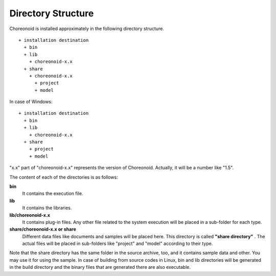 
Directory Structure
================

Choreonoid is installed approximately in the following directory structure. ::

 + installation destination
   + bin
   + lib
     + choreonoid-x.x
   + share
     + choreonoid-x.x
       + project
       + model

In case of Windows: ::

 + installation destination
   + bin
   + lib
     + choreonoid-x.x
   + share
     + project
     + model


"x.x" part of "choreonoid-x.x" represents the version of Choreonoid. Actually, it will be a number like "1.5".

The content of each of the directories is as follows:

**bin**
 It contains the execution file.

**lib**
 It contains the libraries.

**lib/choreonoid-x.x**
 It contains plug-in files. Any other file related to the system execution will be placed in a sub-folder for each type.

**share/choreonoid-x.x or share**
 Different data files like documents and samples will be placed here. This directory is called **"share directory"** . The actual files will be placed in sub-folders like "project" and "model" according to their type.


Note that the share directory has the same folder in the source archive, too, and it contains sample data and other. You may use it for using the sample. In case of building from source codes in Linux, bin and lib directories will be generated in the build directory and the binary files that are generated there are also executable.
